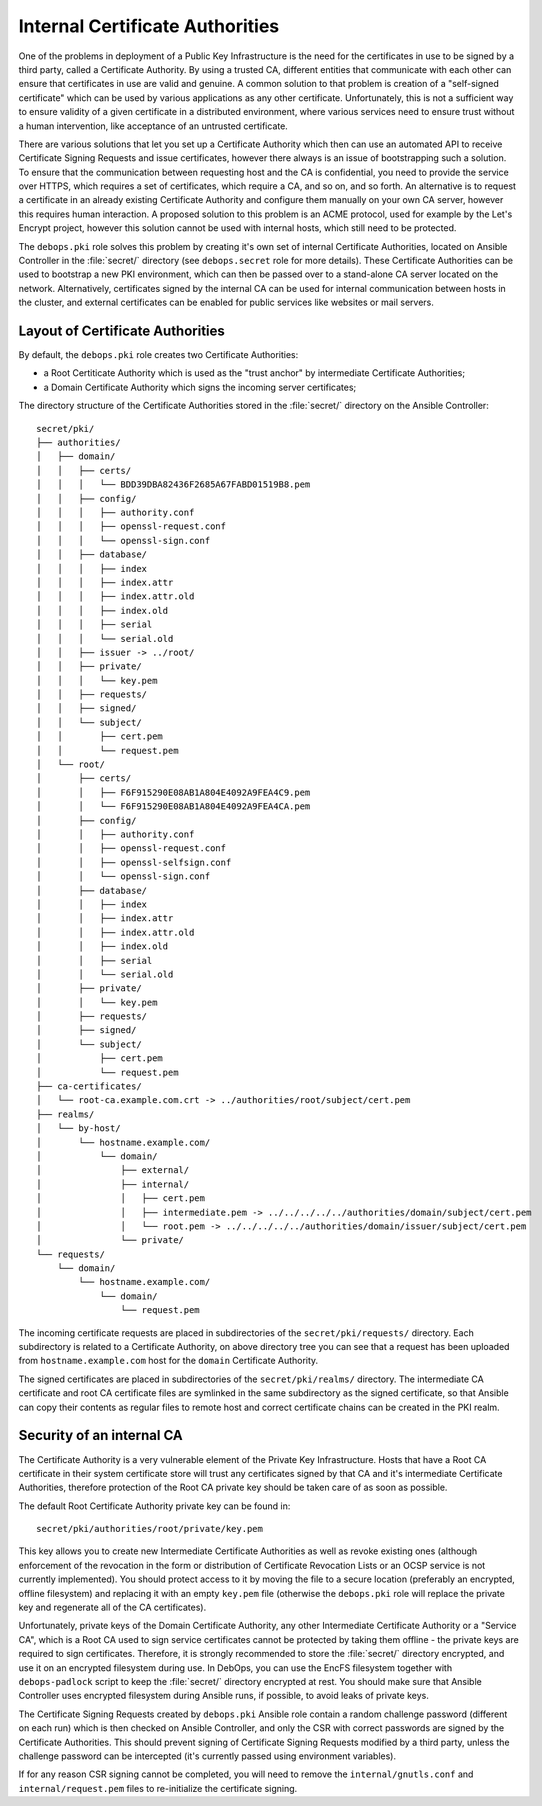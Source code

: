.. _internal_ca:

Internal Certificate Authorities
================================

One of the problems in deployment of a Public Key Infrastructure is the need
for the certificates in use to be signed by a third party, called a Certificate
Authority. By using a trusted CA, different entities that communicate with each
other can ensure that certificates in use are valid and genuine. A common
solution to that problem is creation of a "self-signed certificate" which can
be used by various applications as any other certificate. Unfortunately, this
is not a sufficient way to ensure validity of a given certificate in
a distributed environment, where various services need to ensure trust without
a human intervention, like acceptance of an untrusted certificate.

There are various solutions that let you set up a Certificate Authority which
then can use an automated API to receive Certificate Signing Requests and issue
certificates, however there always is an issue of bootstrapping such
a solution. To ensure that the communication between requesting host and the CA
is confidential, you need to provide the service over HTTPS, which requires
a set of certificates, which require a CA, and so on, and so forth. An
alternative is to request a certificate in an already existing Certificate
Authority and configure them manually on your own CA server, however this
requires human interaction. A proposed solution to this problem is an ACME
protocol, used for example by the Let's Encrypt project, however this solution
cannot be used with internal hosts, which still need to be protected.

The ``debops.pki`` role solves this problem by creating it's own set of internal
Certificate Authorities, located on Ansible Controller in the :file:`secret/`
directory (see ``debops.secret`` role for more details). These Certificate
Authorities can be used to bootstrap a new PKI environment, which can then be
passed over to a stand-alone CA server located on the network. Alternatively,
certificates signed by the internal CA can be used for internal communication
between hosts in the cluster, and external certificates can be enabled for
public services like websites or mail servers.

Layout of Certificate Authorities
---------------------------------

By default, the ``debops.pki`` role creates two Certificate Authorities:

- a Root Certiticate Authority which is used as the "trust anchor" by
  intermediate Certificate Authorities;
- a Domain Certificate Authority which signs the incoming server certificates;

The directory structure of the Certificate Authorities stored in the
:file:`secret/` directory on the Ansible Controller::

    secret/pki/
    ├── authorities/
    │   ├── domain/
    │   │   ├── certs/
    │   │   │   └── BDD39DBA82436F2685A67FABD01519B8.pem
    │   │   ├── config/
    │   │   │   ├── authority.conf
    │   │   │   ├── openssl-request.conf
    │   │   │   └── openssl-sign.conf
    │   │   ├── database/
    │   │   │   ├── index
    │   │   │   ├── index.attr
    │   │   │   ├── index.attr.old
    │   │   │   ├── index.old
    │   │   │   ├── serial
    │   │   │   └── serial.old
    │   │   ├── issuer -> ../root/
    │   │   ├── private/
    │   │   │   └── key.pem
    │   │   ├── requests/
    │   │   ├── signed/
    │   │   └── subject/
    │   │       ├── cert.pem
    │   │       └── request.pem
    │   └── root/
    │       ├── certs/
    │       │   ├── F6F915290E08AB1A804E4092A9FEA4C9.pem
    │       │   └── F6F915290E08AB1A804E4092A9FEA4CA.pem
    │       ├── config/
    │       │   ├── authority.conf
    │       │   ├── openssl-request.conf
    │       │   ├── openssl-selfsign.conf
    │       │   └── openssl-sign.conf
    │       ├── database/
    │       │   ├── index
    │       │   ├── index.attr
    │       │   ├── index.attr.old
    │       │   ├── index.old
    │       │   ├── serial
    │       │   └── serial.old
    │       ├── private/
    │       │   └── key.pem
    │       ├── requests/
    │       ├── signed/
    │       └── subject/
    │           ├── cert.pem
    │           └── request.pem
    ├── ca-certificates/
    │   └── root-ca.example.com.crt -> ../authorities/root/subject/cert.pem
    ├── realms/
    │   └── by-host/
    │       └── hostname.example.com/
    │           └── domain/
    │               ├── external/
    │               ├── internal/
    │               │   ├── cert.pem
    │               │   ├── intermediate.pem -> ../../../../../authorities/domain/subject/cert.pem
    │               │   └── root.pem -> ../../../../../authorities/domain/issuer/subject/cert.pem
    │               └── private/
    └── requests/
        └── domain/
            └── hostname.example.com/
                └── domain/
                    └── request.pem

The incoming certificate requests are placed in subdirectories of the
``secret/pki/requests/`` directory. Each subdirectory is related to
a Certificate Authority, on above directory tree you can see that a request has
been uploaded from ``hostname.example.com`` host for the ``domain`` Certificate
Authority.

The signed certificates are placed in subdirectories of the
``secret/pki/realms/`` directory. The intermediate CA certificate and root CA
certificate files are symlinked in the same subdirectory as the signed
certificate, so that Ansible can copy their contents as regular files to remote
host and correct certificate chains can be created in the PKI realm.

Security of an internal CA
--------------------------

The Certificate Authority is a very vulnerable element of the Private Key
Infrastructure. Hosts that have a Root CA certificate in their system
certificate store will trust any certificates signed by that CA and it's
intermediate Certificate Authorities, therefore protection of the Root CA
private key should be taken care of as soon as possible.

The default Root Certificate Authority private key can be found in::

    secret/pki/authorities/root/private/key.pem

This key allows you to create new Intermediate Certificate Authorities as well
as revoke existing ones (although enforcement of the revocation in the form or
distribution of Certificate Revocation Lists or an OCSP service is not
currently implemented). You should protect access to it by moving the file to
a secure location (preferably an encrypted, offline filesystem) and replacing
it with an empty ``key.pem`` file (otherwise the ``debops.pki`` role will
replace the private key and regenerate all of the CA certificates).

Unfortunately, private keys of the Domain Certificate Authority, any other
Intermediate Certificate Authority or a "Service CA", which is a Root CA used
to sign service certificates cannot be protected by taking them offline - the
private keys are required to sign certificates. Therefore, it is strongly
recommended to store the :file:`secret/` directory encrypted, and use it on an
encrypted filesystem during use. In DebOps, you can use the EncFS filesystem
together with ``debops-padlock`` script to keep the :file:`secret/` directory
encrypted at rest. You should make sure that Ansible Controller uses encrypted
filesystem during Ansible runs, if possible, to avoid leaks of private keys.

The Certificate Signing Requests created by ``debops.pki`` Ansible role contain
a random challenge password (different on each run) which is then checked on
Ansible Controller, and only the CSR with correct passwords are signed by the
Certificate Authorities. This should prevent signing of Certificate Signing
Requests modified by a third party, unless the challenge password can be
intercepted (it's currently passed using environment variables).

If for any reason CSR signing cannot be completed, you will need to remove the
``internal/gnutls.conf`` and ``internal/request.pem`` files to re-initialize
the certificate signing.

